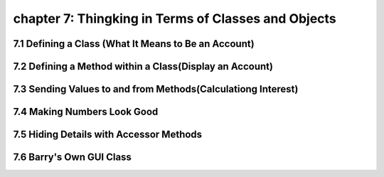 chapter 7: Thingking in Terms of Classes and Objects
==============================================================

7.1 Defining a Class (What It Means to Be an Account)
--------------------------------------------------------


7.2 Defining a Method within a Class(Display an Account)
----------------------------------------------------------


7.3 Sending Values to and from Methods(Calculationg Interest)
-------------------------------------------------------------------


7.4 Making Numbers Look Good
----------------------------------


7.5 Hiding Details with Accessor Methods
------------------------------------------------


7.6 Barry's Own GUI Class
------------------------------------------------
